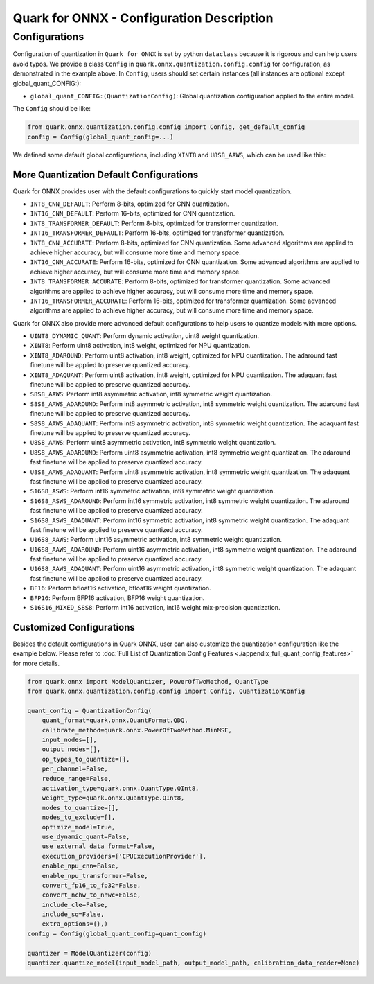 Quark for ONNX - Configuration Description
==========================================

Configurations
--------------

Configuration of quantization in ``Quark for ONNX`` is set by python
``dataclass`` because it is rigorous and can help users avoid typos. We
provide a class ``Config`` in ``quark.onnx.quantization.config.config``
for configuration, as demonstrated in the example above. In ``Config``,
users should set certain instances (all instances are optional except
global_quant_CONFIG:):

-  ``global_quant_CONFIG:(QuantizationConfig)``: Global quantization
   configuration applied to the entire model.

The ``Config`` should be like:

.. code:: python

   from quark.onnx.quantization.config.config import Config, get_default_config
   config = Config(global_quant_config=...)

We defined some default global configurations, including
``XINT8`` and ``U8S8_AAWS``, which can be
used like this:

.. code:: python
   quant_config = get_default_config("U8S8_AAWS")
   config = Config(global_quant_config=quant_config)

More Quantization Default Configurations
~~~~~~~~~~~~~~~~~~~~~~~~~~~~~~~~~~~~~~~~

Quark for ONNX provides user with the default configurations to quickly start model quantization.

-  ``INT8_CNN_DEFAULT``: Perform 8-bits, optimized for CNN quantization.
-  ``INT16_CNN_DEFAULT``: Perform 16-bits, optimized for CNN quantization.
-  ``INT8_TRANSFORMER_DEFAULT``: Perform 8-bits, optimized for transformer quantization.
-  ``INT16_TRANSFORMER_DEFAULT``: Perform 16-bits, optimized for transformer quantization.
-  ``INT8_CNN_ACCURATE``: Perform 8-bits, optimized for CNN quantization. 
   Some advanced algorithms are applied to achieve higher accuracy, but will consume more time and memory space. 
-  ``INT16_CNN_ACCURATE``: Perform 16-bits, optimized for CNN quantization. 
   Some advanced algorithms are applied to achieve higher accuracy, but will consume more time and memory space. 
-  ``INT8_TRANSFORMER_ACCURATE``: Perform 8-bits, optimized for transformer quantization. 
   Some advanced algorithms are applied to achieve higher accuracy, but will consume more time and memory space. 
-  ``INT16_TRANSFORMER_ACCURATE``: Perform 16-bits, optimized for transformer quantization. 
   Some advanced algorithms are applied to achieve higher accuracy, but will consume more time and memory space. 

Quark for ONNX also provide more advanced default configurations to help users to quantize models with more options.

-  ``UINT8_DYNAMIC_QUANT``: Perform dynamic activation, uint8 weight
   quantization.
-  ``XINT8``: Perform uint8 activation, int8 weight, optimized for NPU
   quantization.
-  ``XINT8_ADAROUND``: Perform uint8 activation, int8
   weight, optimized for NPU quantization. The adaround fast finetune
   will be applied to preserve quantized accuracy.
-  ``XINT8_ADAQUANT``: Perform uint8 activation, int8
   weight, optimized for NPU quantization. The adaquant fast finetune
   will be applied to preserve quantized accuracy.
-  ``S8S8_AAWS``: Perform int8 asymmetric activation,
   int8 symmetric weight quantization.
-  ``S8S8_AAWS_ADAROUND``: Perform int8 asymmetric
   activation, int8 symmetric weight quantization. The adaround fast
   finetune will be applied to preserve quantized accuracy.
-  ``S8S8_AAWS_ADAQUANT``: Perform int8 asymmetric
   activation, int8 symmetric weight quantization. The adaquant fast
   finetune will be applied to preserve quantized accuracy.
-  ``U8S8_AAWS``: Perform uint8 asymmetric activation,
   int8 symmetric weight quantization.
-  ``U8S8_AAWS_ADAROUND``:
   Perform uint8 asymmetric activation, int8 symmetric weight
   quantization. The adaround fast finetune will be applied to preserve
   quantized accuracy.
-  ``U8S8_AAWS_ADAQUANT``:
   Perform uint8 asymmetric activation, int8 symmetric weight
   quantization. The adaquant fast finetune will be applied to preserve
   quantized accuracy.
-  ``S16S8_ASWS``:
   Perform int16 symmetric activation, int8 symmetric weight
   quantization.
-  ``S16S8_ASWS_ADAROUND``:
   Perform int16 symmetric activation, int8 symmetric weight
   quantization. The adaround fast finetune will be applied to preserve
   quantized accuracy.
-  ``S16S8_ASWS_ADAQUANT``:
   Perform int16 symmetric activation, int8 symmetric weight
   quantization. The adaquant fast finetune will be applied to preserve
   quantized accuracy.
-  ``U16S8_AAWS``:
   Perform uint16 asymmetric activation, int8 symmetric weight
   quantization.
-  ``U16S8_AAWS_ADAROUND``:
   Perform uint16 asymmetric activation, int8 symmetric weight
   quantization. The adaround fast finetune will be applied to preserve
   quantized accuracy.
-  ``U16S8_AAWS_ADAQUANT``:
   Perform uint16 asymmetric activation, int8 symmetric weight
   quantization. The adaquant fast finetune will be applied to preserve
   quantized accuracy.
-  ``BF16``:
   Perform bfloat16 activation, bfloat16 weight quantization.
-  ``BFP16``:
   Perform BFP16 activation, BFP16 weight quantization.
-  ``S16S16_MIXED_S8S8``:
   Perform int16 activation, int16 weight mix-precision quantization.

Customized Configurations
~~~~~~~~~~~~~~~~~~~~~~~~~

Besides the default configurations in Quark ONNX, user can also
customize the quantization configuration like the example below. Please
refer to :doc:`Full List of Quantization Config Features <./appendix_full_quant_config_features>` for more details.

.. code:: python

   from quark.onnx import ModelQuantizer, PowerOfTwoMethod, QuantType
   from quark.onnx.quantization.config.config import Config, QuantizationConfig

   quant_config = QuantizationConfig(
       quant_format=quark.onnx.QuantFormat.QDQ,
       calibrate_method=quark.onnx.PowerOfTwoMethod.MinMSE,
       input_nodes=[],
       output_nodes=[],
       op_types_to_quantize=[],
       per_channel=False,
       reduce_range=False,
       activation_type=quark.onnx.QuantType.QInt8,
       weight_type=quark.onnx.QuantType.QInt8,
       nodes_to_quantize=[],
       nodes_to_exclude=[],
       optimize_model=True,
       use_dynamic_quant=False,
       use_external_data_format=False,
       execution_providers=['CPUExecutionProvider'],
       enable_npu_cnn=False,
       enable_npu_transformer=False,
       convert_fp16_to_fp32=False,
       convert_nchw_to_nhwc=False,
       include_cle=False,
       include_sq=False,
       extra_options={},)
   config = Config(global_quant_config=quant_config)

   quantizer = ModelQuantizer(config)
   quantizer.quantize_model(input_model_path, output_model_path, calibration_data_reader=None)

.. raw:: html

   <!--
   ## License
   Copyright (C) 2023, Advanced Micro Devices, Inc. All rights reserved. SPDX-License-Identifier: MIT
   -->
